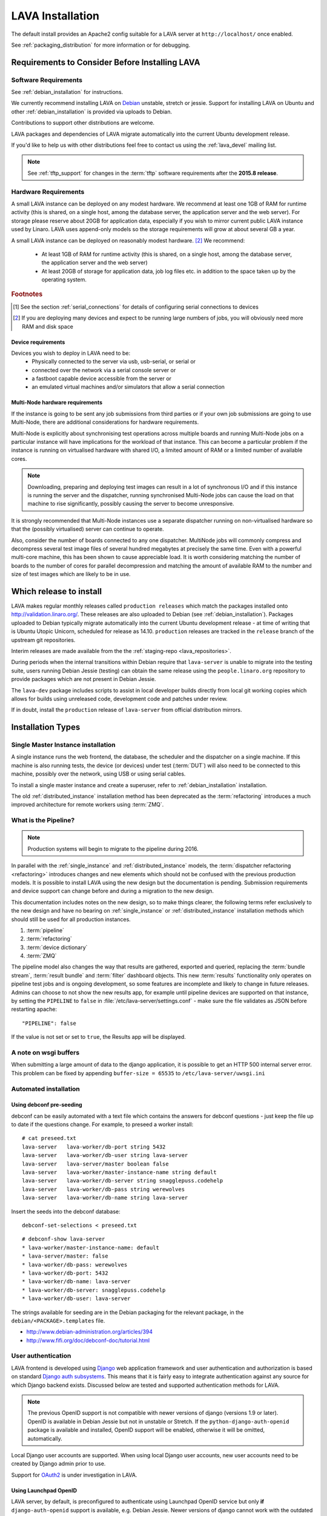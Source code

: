 .. _installation:

LAVA Installation
*****************

The default install provides an Apache2 config suitable for
a LAVA server at ``http://localhost/`` once enabled.

See :ref:`packaging_distribution` for more information or for
debugging.

.. _lava_requirements:

Requirements to Consider Before Installing LAVA
###############################################

Software Requirements
=====================

See :ref:`debian_installation` for instructions.

We currently recommend installing LAVA on `Debian`_ unstable, stretch
or jessie. Support for installing LAVA on Ubuntu and other
:ref:`debian_installation` is provided via uploads to Debian.

Contributions to support other distributions are welcome.

LAVA packages and dependencies of LAVA migrate automatically into the
current Ubuntu development release.

.. _Debian: http://www.debian.org/

If you'd like to help us with other distributions feel free to contact
us using the :ref:`lava_devel` mailing list.

.. note:: See :ref:`tftp_support` for changes in the :term:`tftp`
   software requirements after the **2015.8 release**.

Hardware Requirements
=====================

A small LAVA instance can be deployed on any modest hardware. We
recommend at least one 1GB of RAM for runtime activity (this is
shared, on a single host, among the database server, the application
server and the web server). For storage please reserve about 20GB for
application data, especially if you wish to mirror current public LAVA
instance used by Linaro.  LAVA uses append-only models so the storage
requirements will grow at about several GB a year.

A small LAVA instance can be deployed on reasonably modest hardware. [#f2]_
We recommend:

 * At least 1GB of RAM for runtime activity (this is shared, on a single
   host, among the database server, the application server and the web server)
 * At least 20GB of storage for application data, job log files etc. in
   addition to the space taken up by the operating system.

.. rubric:: Footnotes

.. [#f1] See the section :ref:`serial_connections` for details of
         configuring serial connections to devices
.. [#f2] If you are deploying many devices and expect to be running large
         numbers of jobs, you will obviously need more RAM and disk space

Device requirements
-------------------

Devices you wish to deploy in LAVA need to be:
 * Physically connected to the server via usb, usb-serial,
   or serial or
 * connected over the network via a serial console server or
 * a fastboot capable device accessible from the server or
 * an emulated virtual machines and/or simulators that allow a
   serial connection

Multi-Node hardware requirements
--------------------------------

If the instance is going to be sent any job submissions from third
parties or if your own job submissions are going to use Multi-Node,
there are additional considerations for hardware requirements.

Multi-Node is explicitly about synchronising test operations across
multiple boards and running Multi-Node jobs on a particular instance
will have implications for the workload of that instance. This can
become a particular problem if the instance is running on virtualised
hardware with shared I/O, a limited amount of RAM or a limited number
of available cores.

.. note:: Downloading, preparing and deploying test images can result
 in a lot of synchronous I/O and if this instance is running the server
 and the dispatcher, running synchronised Multi-Node jobs can cause the
 load on that machine to rise significantly, possibly causing the
 server to become unresponsive.

It is strongly recommended that Multi-Node instances use a separate
dispatcher running on non-virtualised hardware so that the (possibly
virtualised) server can continue to operate.

Also, consider the number of boards connected to any one dispatcher.
MultiNode jobs will commonly compress and decompress several test image
files of several hundred megabytes at precisely the same time. Even
with a powerful multi-core machine, this has been shown to cause
appreciable load. It is worth considering matching the number of boards
to the number of cores for parallel decompression and matching the
amount of available RAM to the number and size of test images which
are likely to be in use.

Which release to install
########################

LAVA makes regular monthly releases called ``production releases`` which
match the packages installed onto http://validation.linaro.org/. These
releases are also uploaded to Debian (see :ref:`debian_installation`).
Packages uploaded to Debian typically migrate automatically into the
current Ubuntu development release - at time of writing that is
Ubuntu Utopic Unicorn, scheduled for release as 14.10. ``production``
releases are tracked in the ``release`` branch of the upstream git
repositories.

Interim releases are made available from the the
:ref:`staging-repo <lava_repositories>`.

During periods when the internal transitions within Debian require that
``lava-server`` is unable to migrate into the testing suite, users
running Debian Jessie (testing) can obtain the same release using the
``people.linaro.org`` repository to provide packages which are not
present in Debian Jessie.

The ``lava-dev`` package includes scripts to assist in local developer
builds directly from local git working copies which allows for builds
using unreleased code, development code and patches under review.

If in doubt, install the ``production`` release of ``lava-server``
from official distribution mirrors.

.. _install_types:

Installation Types
##################

.. _single_instance:

Single Master Instance installation
===================================

A single instance runs the web frontend, the database, the scheduler
and the dispatcher on a single machine. If this machine is also running
tests, the device (or devices) under test (:term:`DUT`) will also need
to be connected to this machine, possibly over the network, using
USB or using serial cables.

To install a single master instance and create a superuser, refer to
:ref:`debian_installation` installation.

The old :ref:`distributed_instance` installation method has been deprecated
as the :term:`refactoring` introduces a much improved architecture for
remote workers using :term:`ZMQ`.

.. _pipeline_install:

What is the Pipeline?
=====================

.. note:: Production systems will begin to migrate to the pipeline
   during 2016.

In parallel with the :ref:`single_instance` and :ref:`distributed_instance`
models, the :term:`dispatcher refactoring <refactoring>` introduces changes and new
elements which should not be confused with the previous production models.
It is possible to install LAVA using the new design but the documentation
is pending. Submission requirements and device support can change before and
during a migration to the new design.

This documentation includes notes on the new design, so to make things
clearer, the following terms refer exclusively to the new design and
have no bearing on :ref:`single_instance` or :ref:`distributed_instance`
installation methods which should still be used for all production
instances.

#. :term:`pipeline`
#. :term:`refactoring`
#. :term:`device dictionary`
#. :term:`ZMQ`

The pipeline model also changes the way that results are gathered,
exported and queried, replacing the :term:`bundle stream`,
:term:`result bundle` and :term:`filter` dashboard objects. This new
:term:`results` functionality only operates on pipeline test jobs and is ongoing
development, so some features are incomplete and likely to change in future
releases. Admins can choose to not show the new results app, for example until
pipeline devices are supported on that instance, by setting the ``PIPELINE`` to
``false`` in :file:`/etc/lava-server/settings.conf` - make sure the file
validates as JSON before restarting apache::

 "PIPELINE": false

If the value is not set or set to ``true``, the Results app will be displayed.

A note on wsgi buffers
======================

When submitting a large amount of data to the django application,
it is possible to get an HTTP 500 internal server error. This problem
can be fixed by appending ``buffer-size = 65535`` to
``/etc/lava-server/uwsgi.ini``

Automated installation
======================

Using debconf pre-seeding
-------------------------

debconf can be easily automated with a text file which contains the
answers for debconf questions - just keep the file up to date if the
questions change. For example, to preseed a worker install::

 # cat preseed.txt
 lava-server   lava-worker/db-port string 5432
 lava-server   lava-worker/db-user string lava-server
 lava-server   lava-server/master boolean false
 lava-server   lava-worker/master-instance-name string default
 lava-server   lava-worker/db-server string snagglepuss.codehelp
 lava-server   lava-worker/db-pass string werewolves
 lava-server   lava-worker/db-name string lava-server

Insert the seeds into the debconf database::

 debconf-set-selections < preseed.txt

::

 # debconf-show lava-server
 * lava-worker/master-instance-name: default
 * lava-server/master: false
 * lava-worker/db-pass: werewolves
 * lava-worker/db-port: 5432
 * lava-worker/db-name: lava-server
 * lava-worker/db-server: snagglepuss.codehelp
 * lava-worker/db-user: lava-server

The strings available for seeding are in the Debian packaging for the
relevant package, in the ``debian/<PACKAGE>.templates`` file.

* http://www.debian-administration.org/articles/394
* http://www.fifi.org/doc/debconf-doc/tutorial.html

.. _user_authentication:

User authentication
===================

LAVA frontend is developed using Django_ web application framework
and user authentication and authorization is based on standard `Django
auth subsystems`_. This means that it is fairly easy to integrate authentication
against any source for which Django backend exists. Discussed below are
tested and supported authentication methods for LAVA.

.. _Django: https://www.djangoproject.com/
.. _`Django auth subsystems`: https://docs.djangoproject.com/en/dev/topics/auth/

.. note:: The previous OpenID support is not compatible with newer versions of django
   (versions 1.9 or later). OpenID is available in Debian Jessie but not in unstable or
   Stretch. If the ``python-django-auth-openid`` package is available and installed,
   OpenID support will be enabled, otherwise it will be omitted, automatically.

Local Django user accounts are supported. When using local Django
user accounts, new user accounts need to be created by Django admin prior
to use.

Support for `OAuth2`_ is under investigation in LAVA.

.. _OAuth2: http://oauth.net/2/

.. _launchpad_openid:

Using Launchpad OpenID
----------------------

LAVA server, by default, is preconfigured to authenticate using
Launchpad OpenID service but only **if** ``django-auth-openid`` support
is available, e.g. Debian Jessie. Newer versions of django cannot work
with the outdated django_openid_auth support.

Your chosen OpenID server is configured using the ``OPENID_SSO_SERVER_URL``
in ``/etc/lava-server/settings.conf`` (JSON syntax).

To use Launchpad even if the LAVA default changes, use::

 "OPENID_SSO_SERVER_URL": "https://login.ubuntu.com/",

Restart ``lava-server`` and ``apache2`` services if this is changed.

.. _google_openid:

Using Google+ OpenID
--------------------

Google+ OpenID also needs the ``python-django-auth-openid`` support
to be available.

To switch from Launchpad to Google+ OpenID, change the setting for the
``OPENID_SSO_SERVER_URL`` in ``/etc/lava-server/settings.conf``
(JSON syntax)::

 "OPENID_SSO_SERVER_URL": "https://www.google.com/accounts/o8/id",

The Google+ service is already deprecated and is due to be deactivated
in September 2014 in preference for OAuth2.

Restart ``lava-server`` and ``apache2`` services for the change to
take effect.

.. _ldap_authentication:

Using Lightweight Directory Access Protocol (LDAP)
--------------------------------------------------

LAVA server could be configured to authenticate via Lightweight
Directory Access Protocol ie., LDAP. LAVA uses `django_auth_ldap`_
backend for LDAP authentication.

.. _`django_auth_ldap`: http://www.pythonhosted.org/django-auth-ldap/

Your chosen LDAP server is configured using the following parameters
in ``/etc/lava-server/settings.conf`` (JSON syntax)::

  "AUTH_LDAP_SERVER_URI": "ldap://ldap.example.com",
  "AUTH_LDAP_BIND_DN": "",
  "AUTH_LDAP_BIND_PASSWORD": "",
  "AUTH_LDAP_USER_DN_TEMPLATE": "uid=%(user)s,ou=users,dc=example,dc=com",
  "AUTH_LDAP_USER_ATTR_MAP": {
    "first_name": "givenName",
    "email": "mail"
  },
  "DISABLE_OPENID_AUTH": true

.. note:: ``DISABLE_OPENID_AUTH`` should be set in order to remove
   OpenID based authentication support in the login page.

Use the following parameter to set a custom LDAP login page message::

    "LOGIN_MESSAGE_LDAP": "If your Linaro email is first.second@linaro.org then use first.second as your username"

Other supported parameters are::

  "AUTH_LDAP_GROUP_SEARCH": "ou=groups,dc=example,dc=com",
  "AUTH_LDAP_USER_FLAGS_BY_GROUP": {
    "is_active": "cn=active,ou=django,ou=groups,dc=example,dc=com",
    "is_staff": "cn=staff,ou=django,ou=groups,dc=example,dc=com",
    "is_superuser": "cn=superuser,ou=django,ou=groups,dc=example,dc=com"
  }

.. note:: Apart from the above supported parameters, in order to do
          more advanced configuration, make changes to
          ``/usr/lib/python2.7/dist-packages/lava_server/settings/common.py``

Restart ``lava-server`` and ``apache2`` services if this is changed.

LAVA server branding support
============================

The icon, link and alt text of the LAVA link on each page can be changed in the
settings ``/etc/lava-server/settings.conf`` (JSON syntax)::

   "BRANDING_URL": "http://www.example.org",
   "BRANDING_ALT": "Example site",
   "BRANDING_ICON": "https://www.example.org/logo/logo.png",
   "BRANDING_HEIGHT": 26,
   "BRANDING_WIDTH": 32

If the icon is available under the django static files location, this location
can be specified instead of a URL::

   "BRANDING_ICON": "path/to/image.png",

There are limits to the size of the image, approximately 32x32 pixels, to avoid
overlap.

The ``favicon`` is configurable via the Apache configuration::

 Alias /favicon.ico /usr/share/lava-server/static/lava-server/images/linaro-sprinkles.png

LAVA Dispatcher network configuration
=====================================

``/etc/lava-dispatcher/lava-dispatcher.conf`` supports overriding the
``LAVA_SERVER_IP`` with the currently active IP address using a list of
network interfaces specified in the ``LAVA_NETWORK_IFACE`` instead of a
fixed IP address, e.g. for LAVA installations on laptops and other devices
which change network configuration between jobs. The interfaces in the
list should include the interface which a remote worker can use to
serve files to all devices connected to this worker.

.. _serial_connections:

Setting Up Serial Connections to LAVA Devices
=============================================

.. _ser2net:

Ser2net daemon
--------------

ser2net provides a way for a user to connect from a network connection
to a serial port, usually over telnet.

http://ser2net.sourceforge.net/

``ser2net`` is a dependency of ``lava-dispatcher``, so will be
installed automatically.

Example config (in /etc/ser2net.conf)::

 #port:connectiontype:idle_timeout:serial_device:baudrate databit parity stopbit
 7001:telnet:0:/dev/serial_port1:115200 8DATABITS NONE 1STOPBIT

.. note:: In the above example we have the idle_timeout as 0 which
          specifies a infinite idle_timeout value. 0 is the
          recommended value. If the user prefers to give a positive
          finite idle_timeout value, then there is a possibility that
          long running jobs may terminate due to inactivity on the
          serial connection.

StarTech rackmount usb
----------------------

W.I.P

* udev rules::

   SUBSYSTEM=="tty", ATTRS{idVendor}=="0403", ATTRS{idProduct}=="6001", ATTRS{serial}=="ST167570", SYMLINK+="rack-usb02"
   SUBSYSTEM=="tty", ATTRS{idVendor}=="0403", ATTRS{idProduct}=="6001", ATTRS{serial}=="ST167569", SYMLINK+="rack-usb01"
   SUBSYSTEM=="tty", ATTRS{idVendor}=="0403", ATTRS{idProduct}=="6001", ATTRS{serial}=="ST167572", SYMLINK+="rack-usb04"
   SUBSYSTEM=="tty", ATTRS{idVendor}=="0403", ATTRS{idProduct}=="6001", ATTRS{serial}=="ST167571", SYMLINK+="rack-usb03"

This will create a symlink in /dev called rack-usb01 etc. which can then be addressed in the :ref:`ser2net` config file.

Contact and bug reports
=======================

Please report bugs using bugzilla:
https://bugs.linaro.org/enter_bug.cgi?product=LAVA%20Framework

You can also report bugs using ``reportbug`` and the
Debian Bug Tracking System: https://bugs.debian.org/cgi-bin/pkgreport.cgi?pkg=lava-server

Feel free to contact us at validation (at) linaro (dot) org and on
the ``#linaro-lava`` channel on OFTC.
